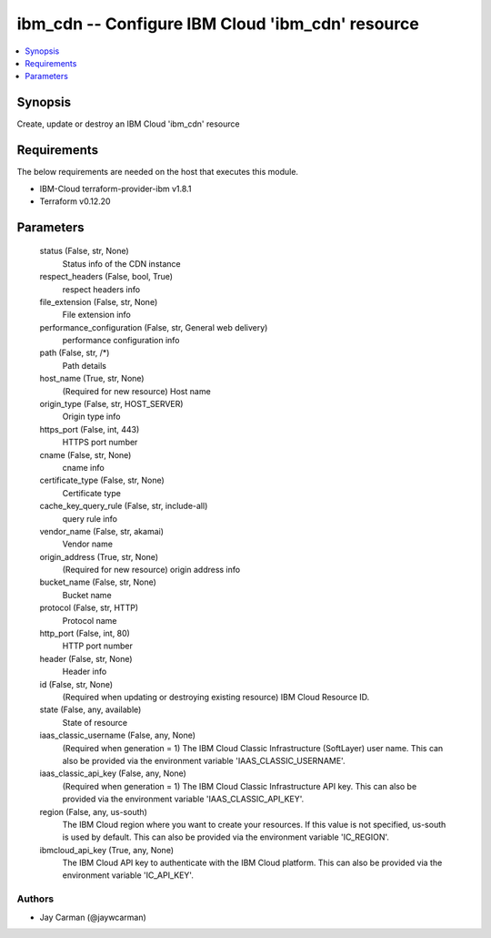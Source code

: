 
ibm_cdn -- Configure IBM Cloud 'ibm_cdn' resource
=================================================

.. contents::
   :local:
   :depth: 1


Synopsis
--------

Create, update or destroy an IBM Cloud 'ibm_cdn' resource



Requirements
------------
The below requirements are needed on the host that executes this module.

- IBM-Cloud terraform-provider-ibm v1.8.1
- Terraform v0.12.20



Parameters
----------

  status (False, str, None)
    Status info of the CDN instance


  respect_headers (False, bool, True)
    respect headers info


  file_extension (False, str, None)
    File extension info


  performance_configuration (False, str, General web delivery)
    performance configuration info


  path (False, str, /*)
    Path details


  host_name (True, str, None)
    (Required for new resource) Host name


  origin_type (False, str, HOST_SERVER)
    Origin type info


  https_port (False, int, 443)
    HTTPS port number


  cname (False, str, None)
    cname info


  certificate_type (False, str, None)
    Certificate type


  cache_key_query_rule (False, str, include-all)
    query rule info


  vendor_name (False, str, akamai)
    Vendor name


  origin_address (True, str, None)
    (Required for new resource) origin address info


  bucket_name (False, str, None)
    Bucket name


  protocol (False, str, HTTP)
    Protocol name


  http_port (False, int, 80)
    HTTP port number


  header (False, str, None)
    Header info


  id (False, str, None)
    (Required when updating or destroying existing resource) IBM Cloud Resource ID.


  state (False, any, available)
    State of resource


  iaas_classic_username (False, any, None)
    (Required when generation = 1) The IBM Cloud Classic Infrastructure (SoftLayer) user name. This can also be provided via the environment variable 'IAAS_CLASSIC_USERNAME'.


  iaas_classic_api_key (False, any, None)
    (Required when generation = 1) The IBM Cloud Classic Infrastructure API key. This can also be provided via the environment variable 'IAAS_CLASSIC_API_KEY'.


  region (False, any, us-south)
    The IBM Cloud region where you want to create your resources. If this value is not specified, us-south is used by default. This can also be provided via the environment variable 'IC_REGION'.


  ibmcloud_api_key (True, any, None)
    The IBM Cloud API key to authenticate with the IBM Cloud platform. This can also be provided via the environment variable 'IC_API_KEY'.













Authors
~~~~~~~

- Jay Carman (@jaywcarman)

